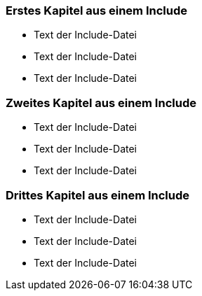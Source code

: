 
=== Erstes Kapitel aus einem Include

* Text der Include-Datei
* Text der Include-Datei
* Text der Include-Datei

=== Zweites Kapitel aus einem Include

* Text der Include-Datei
* Text der Include-Datei
* Text der Include-Datei

=== Drittes Kapitel aus einem Include

* Text der Include-Datei
* Text der Include-Datei
* Text der Include-Datei


